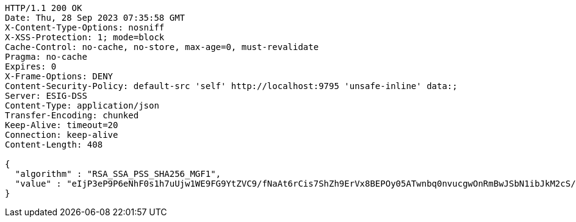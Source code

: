 [source,http,options="nowrap"]
----
HTTP/1.1 200 OK
Date: Thu, 28 Sep 2023 07:35:58 GMT
X-Content-Type-Options: nosniff
X-XSS-Protection: 1; mode=block
Cache-Control: no-cache, no-store, max-age=0, must-revalidate
Pragma: no-cache
Expires: 0
X-Frame-Options: DENY
Content-Security-Policy: default-src 'self' http://localhost:9795 'unsafe-inline' data:;
Server: ESIG-DSS
Content-Type: application/json
Transfer-Encoding: chunked
Keep-Alive: timeout=20
Connection: keep-alive
Content-Length: 408

{
  "algorithm" : "RSA_SSA_PSS_SHA256_MGF1",
  "value" : "eIjP3eP9P6eNhF0s1h7uUjw1WE9FG9YtZVC9/fNaAt6rCis7ShZh9ErVx8BEPOy05ATwnbq0nvucgwOnRmBwJSbN1ibJkM2cS/g5OzZ88oKx9pJSPGJOdnnEePZo43Qq4nt6KdFBH1Ox+0McOoUFvYVO/jofIjAScaTJhJEHLV3WhXkcTwCyayItCAZtirI4PKKWvT/kuDqn4MmAww8Rq/vtjw+jZj6cJVkxgJnk7KYX/N9PBSyne/4ygLnx7Qa8GobM19BOdzjgZ0Mqk7bcig2gn90Q+1q6YDcddf48QKqxxYk+KQphaC/jj+Tg72atnhMsVhIrN4vfMKXNBbtRLQ=="
}
----